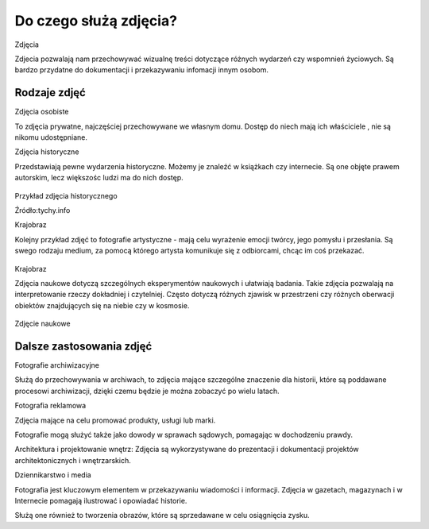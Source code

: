 
Do czego służą zdjęcia?
=========================

Zdjęcia

Zdjecia pozwalają nam przechowywać wizualnę treści dotyczące różnych wydarzeń czy wspomnień życiowych.
Są bardzo przydatne do dokumentacji i przekazywaniu infomacji innym osobom.

Rodzaje zdjęć
-----------------

Zdjęcia osobiste

To zdjęcia prywatne, najczęściej przechowywane we własnym domu.
Dostęp do niech mają ich właściciele , nie są nikomu udostępniane. 	

Zdjęcia historyczne

Przedstawiają pewne wydarzenia historyczne. 
Możemy je znaleźć w książkach czy internecie.
Są one objęte prawem autorskim, lecz większośc ludzi ma do nich dostęp.

.. figure:: ./img/images.jpg
   :align: center
Przykład zdjęcia historycznego

Źródło:tychy.info

Krajobraz 

Kolejny przykład zdjęć to fotografie artystyczne - mają celu wyrażenie emocji twórcy, jego pomysłu i przesłania. Są swego rodzaju medium, za pomocą którego artysta komunikuje się z odbiorcami, chcąc im coś przekazać.

.. figure:: ./img/images.jfif
   :align: center

Krajobraz 

Zdjęcia naukowe dotyczą szczególnych eksperymentów naukowych i ułatwiają badania. Takie zdjęcia pozwalają na interpretowanie rzeczy dokładniej i czytelniej. Często dotyczą różnych zjawisk w przestrzeni czy różnych oberwacji obiektów znajdujących się na niebie czy w kosmosie.

.. figure:: ./img/th.jfif
   :align: center
Zdjęcie naukowe

Dalsze zastosowania zdjęć
------------------------------

Fotografie archiwizacyjne 

Służą do przechowywania w archiwach, to zdjęcia mające szczególne znaczenie dla historii, które są poddawane procesowi archiwizacji,
dzięki czemu będzie je można zobaczyć po wielu latach.


Fotografia reklamowa

Zdjęcia mające na celu promować produkty, usługi lub marki.

Fotografie  mogą służyć także  jako dowody w sprawach sądowych, pomagając w dochodzeniu prawdy.

Architektura i projektowanie wnętrz: Zdjęcia są wykorzystywane do prezentacji i dokumentacji projektów architektonicznych i wnętrzarskich.

Dziennikarstwo i media

Fotografia jest kluczowym elementem w przekazywaniu wiadomości i informacji. Zdjęcia w gazetach, magazynach i w Internecie pomagają ilustrować i opowiadać historie.

Służą one również to tworzenia obrazów, które są sprzedawane w celu osiągnięcia zysku.


